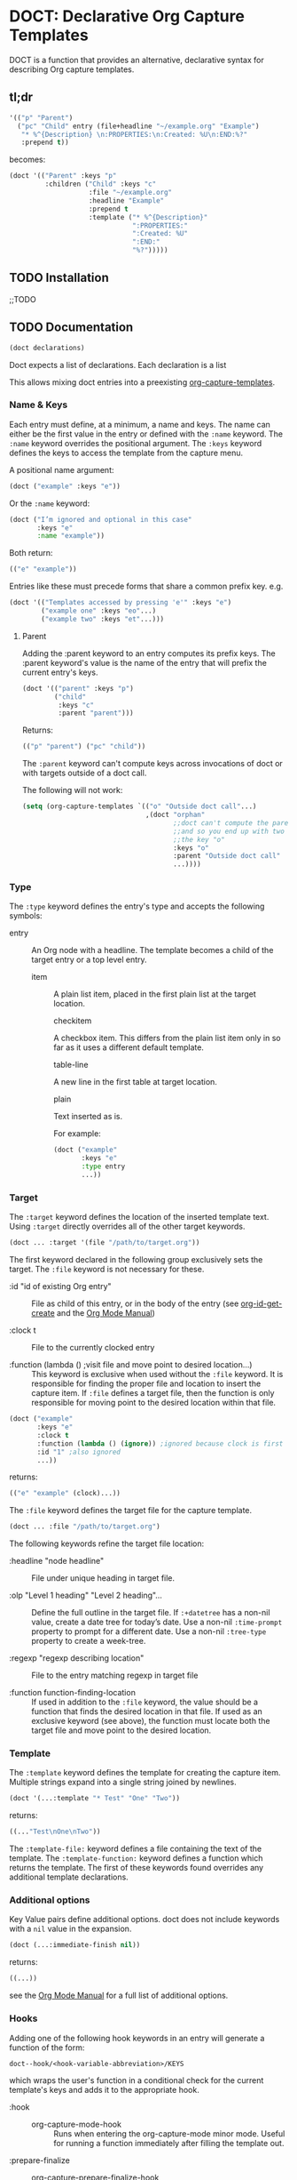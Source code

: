 * DOCT: Declarative Org Capture Templates
DOCT is a function that provides an alternative, declarative syntax for describing Org capture templates.

** tl;dr
#+begin_src emacs-lisp
'(("p" "Parent")
  ("pc" "Child" entry (file+headline "~/example.org" "Example")
   "* %^{Description} \n:PROPERTIES:\n:Created: %U\n:END:%?"
   :prepend t))
#+end_src

becomes:

#+begin_src emacs-lisp
(doct '(("Parent" :keys "p"
         :children ("Child" :keys "c"
                    :file "~/example.org"
                    :headline "Example"
                    :prepend t
                    :template ("* %^{Description}"
                               ":PROPERTIES:"
                               ":Created: %U"
                               ":END:"
                               "%?")))))
#+end_src

** TODO Installation
;;TODO
** TODO Documentation
#+begin_src emacs-lisp
(doct declarations)
#+end_src

Doct expects a list of declarations. Each declaration is a list



This allows mixing doct entries into a preexisting [[https://github.com/emacs-mirror/emacs/blob/d0e2a341dd9a9a365fd311748df024ecb25b70ec/lisp/org/org-capture.el#L123][org-capture-templates]].

*** Name & Keys
Each entry must define, at a minimum, a name and keys. The name can either be
the first value in the entry or defined with the ~:name~ keyword. The ~:name~
keyword overrides the positional argument. The ~:keys~ keyword defines the keys
to access the template from the capture menu.

A positional name argument:

#+begin_src emacs-lisp
(doct ("example" :keys "e"))
#+end_src

Or the ~:name~ keyword:

#+begin_src emacs-lisp
(doct ("I’m ignored and optional in this case"
       :keys "e"
       :name "example"))
#+end_src

Both return:

#+begin_src emacs-lisp
(("e" "example"))
#+end_src

Entries like these must precede forms that share a common prefix key. e.g.

#+begin_src emacs-lisp
(doct '(("Templates accessed by pressing 'e'" :keys "e")
        ("example one" :keys "eo"...)
        ("example two" :keys "et"...)))
#+end_src

**** Parent

Adding the :parent keyword to an entry computes its prefix keys.
The :parent keyword's value is the name of the entry that will prefix the
current entry's keys.

#+begin_src emacs-lisp
(doct '(("parent" :keys "p")
        ("child"
         :keys "c"
         :parent "parent")))
#+end_src

Returns:

#+begin_src emacs-lisp
(("p" "parent") ("pc" "child"))
#+end_src

The ~:parent~ keyword can't compute keys across invocations of doct or with
targets outside of a doct call.

The following will not work:

#+begin_src emacs-lisp
(setq (org-capture-templates `(("o" "Outside doct call"...)
                               ,(doct "orphan"
                                      ;;doct can't compute the parent's keys
                                      ;;and so you end up with two entries with
                                      ;;the key "o"
                                      :keys "o"
                                      :parent "Outside doct call"
                                      ...))))
#+end_src

*** Type

The ~:type~ keyword defines the entry's type and accepts the following symbols:

- entry ::
  An Org node with a headline. The template becomes a child of the target entry
  or a top level entry.

  - item ::
    A plain list item, placed in the first plain list at the target location.

    - checkitem ::
    A checkbox item. This differs from the plain list item only in so far as it
    uses a different default template.

    - table-line ::
    A new line in the first table at target location.

    - plain ::
    Text inserted as is.

    For example:

    #+begin_src emacs-lisp
(doct ("example"
       :keys "e"
       :type entry
       ...))
    #+end_src
*** Target
The ~:target~ keyword defines the location of the inserted template text.
Using ~:target~ directly overrides all of the other target keywords.

#+begin_src emacs-lisp
(doct ... :target '(file "/path/to/target.org"))
#+end_src

The first keyword declared in the following group exclusively sets the target.
The ~:file~ keyword is not necessary for these.

- :id "id of existing Org entry" ::
  File as child of this entry, or in the body of the entry
  (see [[https://github.com/emacs-mirror/emacs/blob/d0e2a341dd9a9a365fd311748df024ecb25b70ec/lisp/org/org-id.el#L45][org-id-get-create]] and the [[https://orgmode.org/manual/Template-elements.html#Template-elements][Org Mode Manual]])

- :clock t ::
  File to the currently clocked entry

- :function (lambda () ;visit file and move point to desired location...) ::
  This keyword is exclusive when used without the ~:file~ keyword. It is
  responsible for finding the proper file and location to insert the capture
  item. If ~:file~ defines a target file, then the function is only
  responsible for moving point to the desired location within that file.


#+begin_src emacs-lisp
(doct ("example"
       :keys "e"
       :clock t
       :function (lambda () (ignore)) ;ignored because clock is first
       :id "1" ;also ignored
       ...))
#+end_src

returns:

#+begin_src emacs-lisp
(("e" "example" (clock)...))
#+end_src

The ~:file~ keyword defines the target file for the capture template.

#+begin_src emacs-lisp
(doct ... :file "/path/to/target.org")
#+end_src

The following keywords refine the target file location:

- :headline "node headline" ::
  File under unique heading in target file.

- :olp "Level 1 heading" "Level 2 heading"... ::

  Define the full outline in the target file.
  If ~:+datetree~ has a non-nil value, create a date tree for today’s date.
  Use a non-nil ~:time-prompt~ property to prompt for a different date.
  Use a non-nil ~:tree-type~ property to create a week-tree.

- :regexp "regexp describing location" ::

  File to the entry matching regexp in target file

- :function function-finding-location ::

  If used in addition to the ~:file~ keyword, the value should be a function
  that finds the desired location in that file. If used as an exclusive
  keyword (see above), the function must locate both the target file and move
  point to the desired location.

*** Template
The ~:template~ keyword defines the template for creating the capture item.
Multiple strings expand into a single string joined by newlines.

#+begin_src emacs-lisp
(doct '(...:template "* Test" "One" "Two"))
#+end_src

returns:

#+begin_src emacs-lisp
((..."Test\nOne\nTwo"))
#+end_src

The ~:template-file:~ keyword defines a file containing the text of the template.
The ~:template-function:~ keyword defines a function which returns the template.
The first of these keywords found overrides any additional template declarations.

*** Additional options
Key Value pairs define additional options.
doct does not include keywords with a ~nil~ value in the expansion.

#+begin_src emacs-lisp
(doct (...:immediate-finish nil))
#+end_src

returns:

#+begin_src emacs-lisp
((...))
#+end_src

see the [[https://orgmode.org/manual/Template-elements.html#Template-elements][Org Mode Manual]] for a full list of additional options.

*** Hooks
Adding one of the following hook keywords in an entry will generate a function
of the form:

=doct--hook/<hook-variable-abbreviation>/KEYS=

which wraps the user's function in a conditional check for the current
template's keys and adds it to the appropriate hook.

- :hook ::
  - org-capture-mode-hook ::

    Runs when entering the org-capture-mode minor mode. Useful for running a
    function immediately after filling the template out.

- :prepare-finalize  ::
  - org-capture-prepare-finalize-hook ::

    Runs before the finalization starts. The capture buffer is current and
    narrowed.

- :before-finalize ::
  - org-capture-before-finalize-hook ::

    Runs right before a capture process finalizes. The capture buffer is still
    current and widened to the entire buffer.

- :after-finalize ::
  - org-capture-after-finalize-hook  ::
    Runs right after a capture process finalizes. Suitable for window cleanup.

For example:

#+begin_src emacs-lisp
(doct "example"
      :keys "e"
      :hook (lambda ()
              ;;executed when selecting the "example" template
              ;;during the org-capture-mode-hook.
              (ignore)))
#+end_src

See =doct-remove-hooks= to remove and unintern generated functions.
